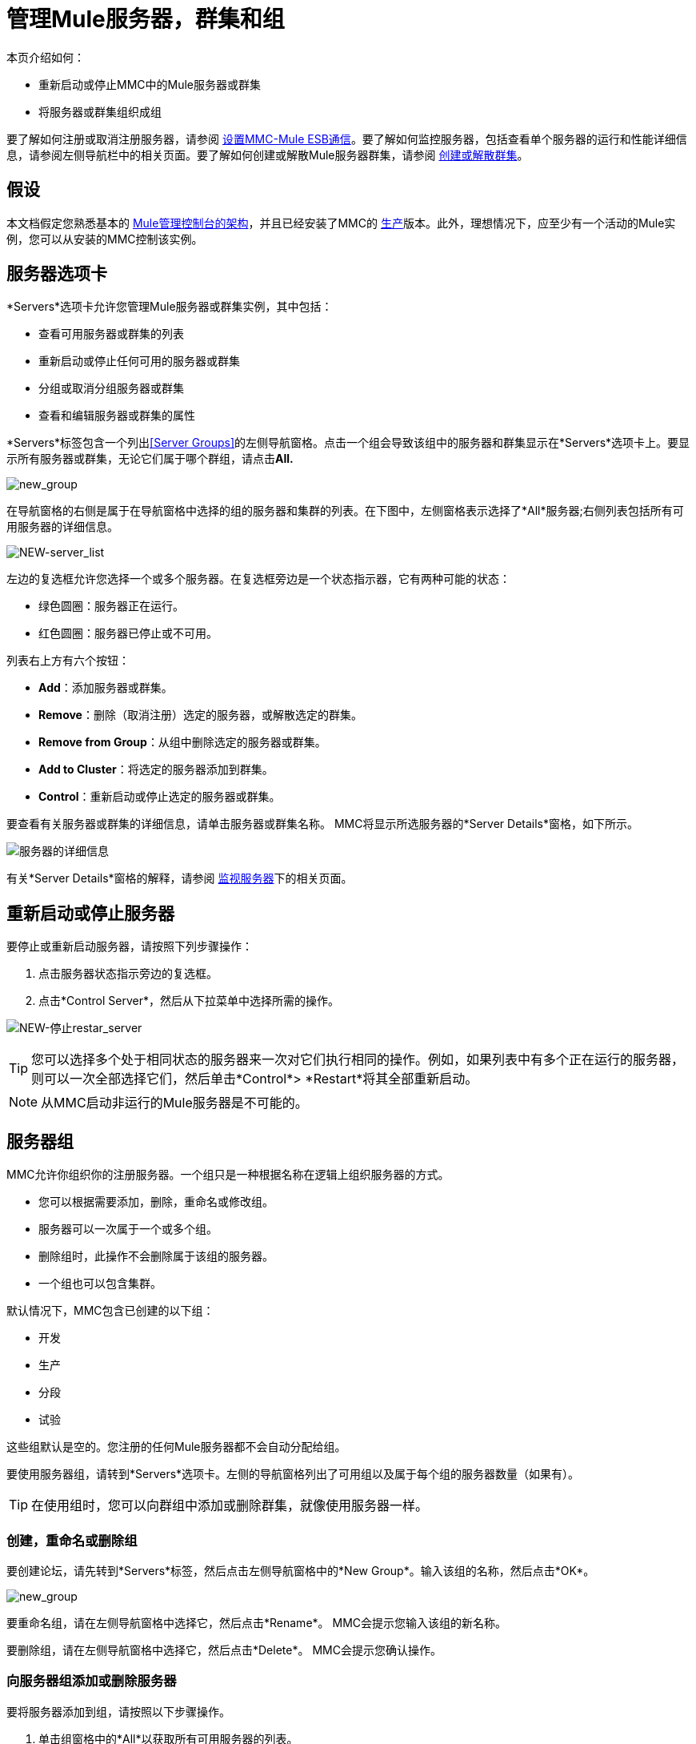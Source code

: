 = 管理Mule服务器，群集和组

本页介绍如何：

* 重新启动或停止MMC中的Mule服务器或群集
* 将服务器或群集组织成组

要了解如何注册或取消注册服务器，请参阅 link:/mule-management-console/v/3.4/setting-up-mmc-mule-esb-communications[设置MMC-Mule ESB通信]。要了解如何监控服务器，包括查看单个服务器的运行和性能详细信息，请参阅左侧导航栏中的相关页面。要了解如何创建或解散Mule服务器群集，请参阅 link:/mule-management-console/v/3.4/creating-or-disbanding-a-cluster[创建或解散群集]。

== 假设

本文档假定您熟悉基本的 link:/mule-management-console/v/3.4/architecture-of-the-mule-management-console[Mule管理控制台的架构]，并且已经安装了MMC的 link:/mule-management-console/v/3.4/installing-the-production-version-of-mmc[生产]版本。此外，理想情况下，应至少有一个活动的Mule实例，您可以从安装的MMC控制该实例。

== 服务器选项卡

*Servers*选项卡允许您管理Mule服务器或群集实例，其中包括：

* 查看可用服务器或群集的列表
* 重新启动或停止任何可用的服务器或群集
* 分组或取消分组服务器或群集
* 查看和编辑服务器或群集的属性

*Servers*标签包含一个列出<<Server Groups>>的左侧导航窗格。点击一个组会导致该组中的服务器和群集显示在*Servers*选项卡上。要显示所有服务器或群集，无论它们属于哪个群组，请点击**All.**

image:new_group.png[new_group]

在导航窗格的右侧是属于在导航窗格中选择的组的服务器和集群的列表。在下图中，左侧窗格表示选择了*All*服务器;右侧列表包括所有可用服务器的详细信息。

image:NEW-server_list.png[NEW-server_list]

左边的复选框允许您选择一个或多个服务器。在复选框旁边是一个状态指示器，它有两种可能的状态：

* 绿色圆圈：服务器正在运行。
* 红色圆圈：服务器已停止或不可用。

列表右上方有六个按钮：

*  *Add*：添加服务器或群集。
*  *Remove*：删除（取消注册）选定的服务器，或解散选定的群集。
*  *Remove from Group*：从组中删除选定的服务器或群集。
*  *Add to Cluster*：将选定的服务器添加到群集。
*  *Control*：重新启动或停止选定的服务器或群集。

要查看有关服务器或群集的详细信息，请单击服务器或群集名称。 MMC将显示所选服务器的*Server Details*窗格，如下所示。

image:server-details.png[服务器的详细信息]

有关*Server Details*窗格的解释，请参阅 link:/mule-management-console/v/3.4/monitoring-a-server[监视服务器]下的相关页面。

== 重新启动或停止服务器

要停止或重新启动服务器，请按照下列步骤操作：

. 点击服务器状态指示旁边的复选框。
. 点击*Control Server*，然后从下拉菜单中选择所需的操作。

image:NEW-stop-restar_server.png[NEW-停止restar_server]

[TIP]
您可以选择多个处于相同状态的服务器来一次对它们执行相同的操作。例如，如果列表中有多个正在运行的服务器，则可以一次全部选择它们，然后单击*Control*> *Restart*将其全部重新启动。

[NOTE]
从MMC启动非运行的Mule服务器是不可能的。

== 服务器组

MMC允许你组织你的注册服务器。一个组只是一种根据名称在逻辑上组织服务器的方式。

* 您可以根据需要添加，删除，重命名或修改组。
* 服务器可以一次属于一个或多个组。
* 删除组时，此操作不会删除属于该组的服务器。
* 一个组也可以包含集群。

默认情况下，MMC包含已创建的以下组：

* 开发
* 生产
* 分段
* 试验

这些组默认是空的。您注册的任何Mule服务器都不会自动分配给组。

要使用服务器组，请转到*Servers*选项卡。左侧的导航窗格列出了可用组以及属于每个组的服务器数量（如果有）。

[TIP]
在使用组时，您可以向群组中添加或删除群集，就像使用服务器一样。

=== 创建，重命名或删除组

要创建论坛，请先转到*Servers*标签，然后点击左侧导航窗格中的*New Group*。输入该组的名称，然后点击*OK*。

image:new_group.png[new_group]

要重命名组，请在左侧导航窗格中选择它，然后点击*Rename*。 MMC会提示您输入该组的新名称。

要删除组，请在左侧导航窗格中选择它，然后点击*Delete*。 MMC会提示您确认操作。

=== 向服务器组添加或删除服务器

要将服务器添加到组，请按照以下步骤操作。

. 单击组窗格中的*All*以获取所有可用服务器的列表。
. 通过单击服务器名称右侧的复选框来选择所需的服务器。
. 点击*Add to Group*。 MMC将显示一个包含可用组的菜单。
. 从菜单中选择所需的组。

要从组中删除服务器，请执行上述同样的步骤，在步骤3中选择*Remove from Group*。

[TIP]
从群组中删除群集或服务器不会删除群集或服务器。同样，删除组不会删除包含在该组中的群集或服务器。

== 另请参阅

* 了解如何创建和管理Mule服务器的 link:/mule-management-console/v/3.4/creating-or-disbanding-a-cluster[高可用性（HA）群集]。
* 了解如何向 link:/mule-management-console/v/3.4/deploying-applications[部署应用]发送Mule服务器。
* 了解如何使用MMC link:/mule-management-console/v/3.4/monitoring-a-server[监视单个服务器]。
